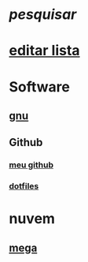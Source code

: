 #+TITLE Exemplo
#+STARTUP: folded

* [[dmenu_pesquisar][pesquisar]]
* [[./exemplo.org][editar lista]]
* Software
** [[https://gnu.org/][gnu]]
** Github
*** [[https://github.com/LucasTavaresA][meu github]]
*** [[https://github.com/LucasTavaresA/dotfiles][dotfiles]]
* nuvem
** [[https://mega.nz/][mega]]

